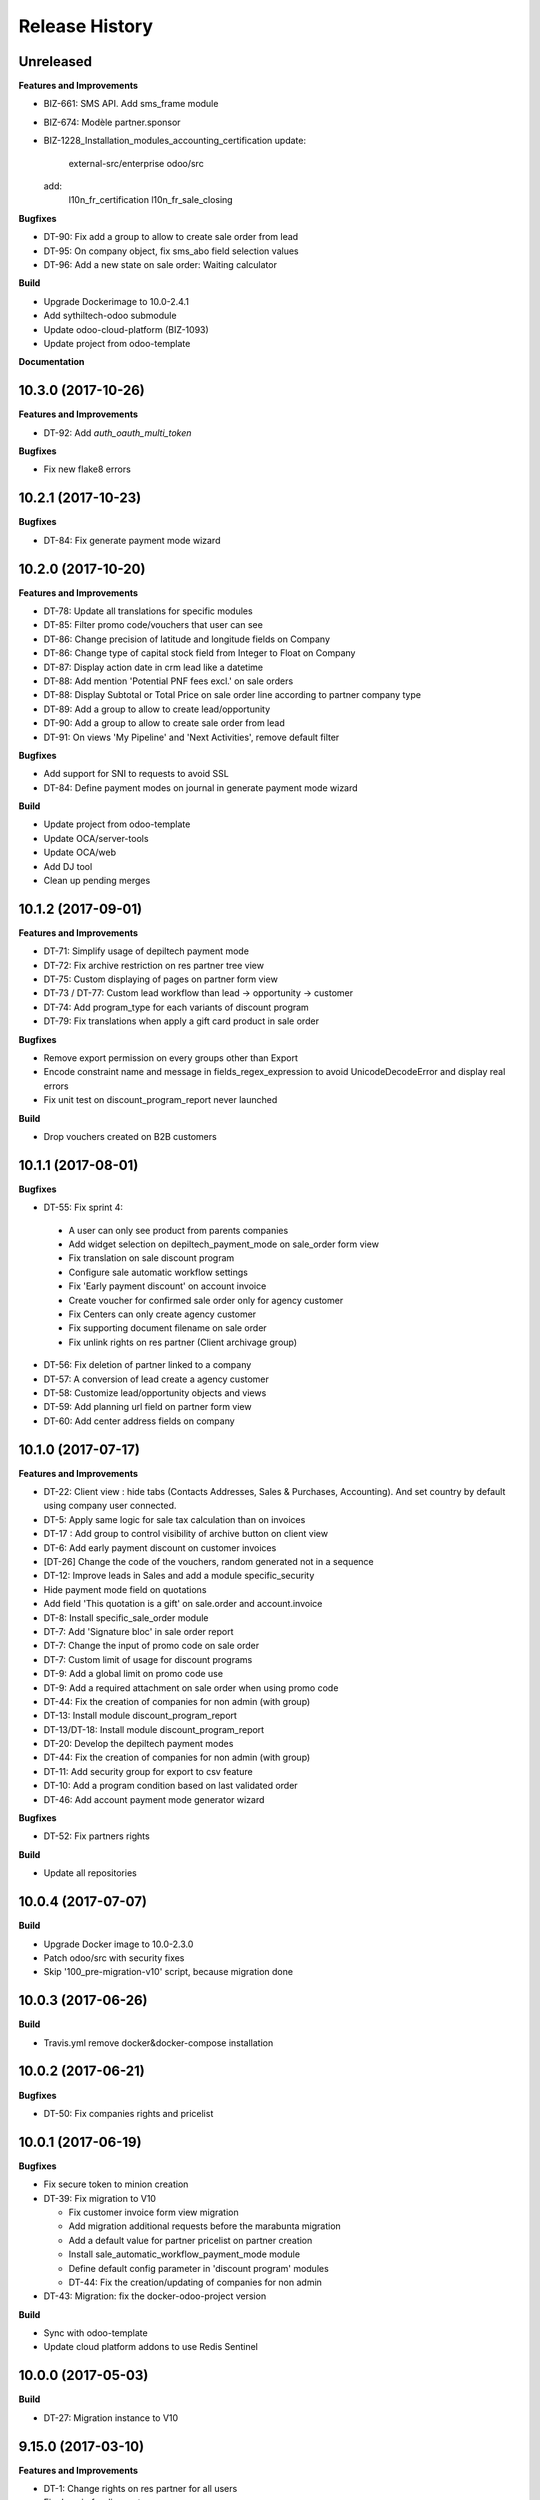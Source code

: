 .. :changelog:

Release History
---------------

Unreleased
++++++++++

**Features and Improvements**

* BIZ-661: SMS API. Add sms_frame module
* BIZ-674: Modèle partner.sponsor
* BIZ-1228_Installation_modules_accounting_certification
  update:
   external-src/enterprise
   odoo/src
  add:
   l10n_fr_certification
   l10n_fr_sale_closing

**Bugfixes**

* DT-90: Fix add a group to allow to create sale order from lead
* DT-95: On company object, fix sms_abo field selection values
* DT-96: Add a new state on sale order: Waiting calculator

**Build**

* Upgrade Dockerimage to 10.0-2.4.1
* Add sythiltech-odoo submodule
* Update odoo-cloud-platform (BIZ-1093)
* Update project from odoo-template

**Documentation**


10.3.0 (2017-10-26)
+++++++++++++++++++

**Features and Improvements**

* DT-92: Add `auth_oauth_multi_token`

**Bugfixes**

* Fix new flake8 errors


10.2.1 (2017-10-23)
+++++++++++++++++++

**Bugfixes**

* DT-84: Fix generate payment mode wizard


10.2.0 (2017-10-20)
+++++++++++++++++++

**Features and Improvements**

* DT-78: Update all translations for specific modules
* DT-85: Filter promo code/vouchers that user can see
* DT-86: Change precision of latitude and longitude fields on Company
* DT-86: Change type of capital stock field from Integer to Float on Company
* DT-87: Display action date in crm lead like a datetime
* DT-88: Add mention 'Potential PNF fees excl.' on sale orders
* DT-88: Display Subtotal or Total Price on sale order line according to partner company type
* DT-89: Add a group to allow to create lead/opportunity
* DT-90: Add a group to allow to create sale order from lead
* DT-91: On views 'My Pipeline' and 'Next Activities', remove default filter

**Bugfixes**

* Add support for SNI to requests to avoid SSL
* DT-84: Define payment modes on journal in generate payment mode wizard

**Build**

* Update project from odoo-template
* Update OCA/server-tools
* Update OCA/web
* Add DJ tool
* Clean up pending merges


10.1.2 (2017-09-01)
+++++++++++++++++++

**Features and Improvements**

* DT-71: Simplify usage of depiltech payment mode
* DT-72: Fix archive restriction on res partner tree view
* DT-75: Custom displaying of pages on partner form view
* DT-73 / DT-77: Custom lead workflow than lead -> opportunity -> customer
* DT-74: Add program_type for each variants of discount program
* DT-79: Fix translations when apply a gift card product in sale order

**Bugfixes**

* Remove export permission on every groups other than Export
* Encode constraint name and message in fields_regex_expression to avoid
  UnicodeDecodeError and display real errors
* Fix unit test on discount_program_report never launched

**Build**

* Drop vouchers created on B2B customers


10.1.1 (2017-08-01)
+++++++++++++++++++

**Bugfixes**

* DT-55: Fix sprint 4:

 * A user can only see product from parents companies
 * Add widget selection on depiltech_payment_mode on sale_order form view
 * Fix translation on sale discount program
 * Configure sale automatic workflow settings
 * Fix 'Early payment discount' on account invoice
 * Create voucher for confirmed sale order only for agency customer
 * Fix Centers can only create agency customer
 * Fix supporting document filename on sale order
 * Fix unlink rights on res partner (Client archivage group)

* DT-56: Fix deletion of partner linked to a company
* DT-57: A conversion of lead create a agency customer
* DT-58: Customize lead/opportunity objects and views
* DT-59: Add planning url field on partner form view
* DT-60: Add center address fields on company


10.1.0 (2017-07-17)
+++++++++++++++++++

**Features and Improvements**

* DT-22: Client view : hide tabs (Contacts Addresses, Sales & Purchases,
  Accounting). And set country by default using company user connected.
* DT-5: Apply same logic for sale tax calculation than on invoices
* DT-17 : Add group to control visibility of archive button on client view
* DT-6: Add early payment discount on customer invoices
* [DT-26] Change the code of the vouchers, random generated not in a sequence
* DT-12: Improve leads in Sales and add a module specific_security
* Hide payment mode field on quotations
* Add field 'This quotation is a gift' on sale.order and account.invoice
* DT-8: Install specific_sale_order module
* DT-7: Add 'Signature bloc' in sale order report
* DT-7: Change the input of promo code on sale order
* DT-7: Custom limit of usage for discount programs
* DT-9: Add a global limit on promo code use
* DT-9: Add a required attachment on sale order when using promo code
* DT-44: Fix the creation of companies for non admin (with group)
* DT-13: Install module discount_program_report
* DT-13/DT-18: Install module discount_program_report
* DT-20: Develop the depiltech payment modes
* DT-44: Fix the creation of companies for non admin (with group)
* DT-11: Add security group for export to csv feature
* DT-10: Add a program condition based on last validated order
* DT-46: Add account payment mode generator wizard

**Bugfixes**

* DT-52: Fix partners rights

**Build**

* Update all repositories


10.0.4 (2017-07-07)
+++++++++++++++++++

**Build**

* Upgrade Docker image to 10.0-2.3.0
* Patch odoo/src with security fixes
* Skip '100_pre-migration-v10' script, because migration done


10.0.3 (2017-06-26)
+++++++++++++++++++

**Build**

* Travis.yml remove docker&docker-compose installation


10.0.2 (2017-06-21)
+++++++++++++++++++

**Bugfixes**

* DT-50: Fix companies rights and pricelist


10.0.1 (2017-06-19)
+++++++++++++++++++

**Bugfixes**

* Fix secure token to minion creation
* DT-39: Fix migration to V10

  * Fix customer invoice form view migration
  * Add migration additional requests before the marabunta migration
  * Add a default value for partner pricelist on partner creation
  * Install sale_automatic_workflow_payment_mode module
  * Define default config parameter in 'discount program' modules
  * DT-44: Fix the creation/updating of companies for non admin

* DT-43: Migration: fix the docker-odoo-project version

**Build**

* Sync with odoo-template
* Update cloud platform addons to use Redis Sentinel


10.0.0 (2017-05-03)
+++++++++++++++++++

**Build**

* DT-27: Migration instance to V10


9.15.0 (2017-03-10)
+++++++++++++++++++

**Features and Improvements**

* DT-1: Change rights on res partner for all users
* Fix domain for discount program


9.14.0 (2017-02-23)
+++++++++++++++++++

**Bugfixes**

* Change res.company _where_calc to allow access rights on inactive companies

**Build**

* Upgrade attachment_s3


9.13.1 (2017-02-07)
+++++++++++++++++++

**Bugfixes**

* Card 193: Fix add specific fields on several models

**Build**

* Add missing environment variable on test instance
* travis - Download Github archive zip files for submodules in order to speed up builds


9.13.0 (2017-02-02)
+++++++++++++++++++

**Features and Improvements**

* Card 193: Add specific fields on several models
* Card 195: Add translatable flag on several fields
* Card 223: Inverse phototherapist and reference fields position on account invoice form view
* Card 237: Add several modules


9.12.0 (2017-02-02)
+++++++++++++++++++

**Bugfixes**

* Remove useless import on install/company.py songs

**Build**

* Migration of instances on cloud-platform


9.10.2 (2017-01-31)
+++++++++++++++++++

**Bugfixes**

* Fix card 97: Configure SMTP outgoing server mail on PROD environment


9.10.1 (2017-01-31)
+++++++++++++++++++

**Bugfixes**

* Add missing pull master before tag


9.10.0 (2017-01-31)
+++++++++++++++++++

**Features and Improvements**

* Add depiltech logo on main company
* Card 97: Configure SMTP outgoing server mail on PROD environment
* Card 206: Configure chart of account for all FR company (only centers)
* Card 217: Add a partner type 'agency customer'


9.9.0 (2017-01-06)
++++++++++++++++++

**Features and Improvements**

* Change admin password at the end of setup
* Update all modules (odoo and oca) at last version
* Card 99: Install module to activate authentication by google account
* Card 216: On payment, set partner and ref even on VAT item entries

**Build**

* Fix log level on integration/prod environments


9.8.0 (2016-12-19)
++++++++++++++++++

**Features and Improvements**

* Clean demo data (and reorganize initial setup)
* Refresh initial data (CSV imports)
* Setup chart of account for all centers (not main companies)
* Delete taxes on products (default taxes will be defined on accounts)
* Create a default warehouse for each company
* Setup company report footer

**Build**

* Update rancher configuration for environments (prod, integration, test)


9.7.0 (2016-12-07)
++++++++++++++++++

**Features and Improvements**

* Card 183: Add discount description on sale order
* Add initial import of groups/partners/company/products

**Bugfixes**

* #188: coach_id related to res.partner instead of res.users.
* Missing translations on program.
* Fix 'required' domain for quantity type in program condition.
* Fix account tax xmlid
* Card 137: Fix group allow to change sale order line price unit


9.6.0 (2016-11-30)
++++++++++++++++++

**Features and Improvements**

* #129: Add specific payment mode module
* #173: Manual discount.
* #161: Quantity is not editable if product has the 'no quantity' flag.
* #174: Discount on specific product + and / or conditions for program


9.5.0 (2016-11-17)
++++++++++++++++++

**Features and Improvements**

* #181: Voucher are linked to sale.order and generated at sale.order confirmation.
* #184: User can select voucher for all center's customer (instead of only quotation customer)
* Disable product popup in sale order lines.
* Create discount program in scenario

**Bugfixes**

* #182: Remove select vouchers when user change the quotation customer.


9.4.0 (2016-11-08)
++++++++++++++++++

**Features and Improvements**

* Program condition: allow to choose quantity computation type.
* Add taxes.

**Bugfixes**

* Fixed product price didn't work when another program defined a pricelist.


9.3.4 (2016-10-27)
++++++++++++++++++

**Features and Improvements**

* Enhance product add action in program.


9.3.3 (2016-10-24)
++++++++++++++++++

**Features and Improvements**

* Product category condition: Manage sub category.
* Update products csv files.

**Bugfixes**

* Condition was not save when type was product category.
* Fix discout program ACL
* Configure report.url settings
* Fix pricelist configuration visibility.


9.3.2 (2016-10-12)
++++++++++++++++++

**Bugfixes**

* RRR fix: Case when we have two discount apply on the same line

**Build**

* Migrate integration database on postgres rds server
* Deployment configuration fixes


9.3.1 (2016-09-30)
++++++++++++++++++

**Features and Improvements**

* Display pricelist for all users
* Product and product category imports
* Discount program acl
* Add product condition in discount program

**Build**

* Rancher migration


9.3.0 (2016-09-20)
++++++++++++++++++

**Features and Improvements**

* Discount Programs and voucher/promo codes.
* Sponsorship management.

**Bugfixes**

* Constraint message is not raw sql error anymore
* Phototherapist required on SO
* Show 'lang' field in contact form
* Show answer to survey


9.2.0 (2016-09-08)
++++++++++++++++++

**Features and Improvements**

* accounting module available


9.1.0 (2016-09-02)
++++++++++++++++++

**Features and Improvements**

* base configuration (16 companies)
* new fields on ``res.company`` object to manage centers extra informations
* new fields on ``res.partner`` object to manage customer specific fields (B2C)
* ``base_phone`` module installed to manage phone number validation and format
* ``fields_regex_validation`` module installed to manage validation of other
  fields like email by PostgreSQL regular expression.
* intercompany rules configuration
* warehouses creation for base companies (16)
* 1 ``admin`` user and 1 ``normal`` user per company/center
* customer diagnostic survey
